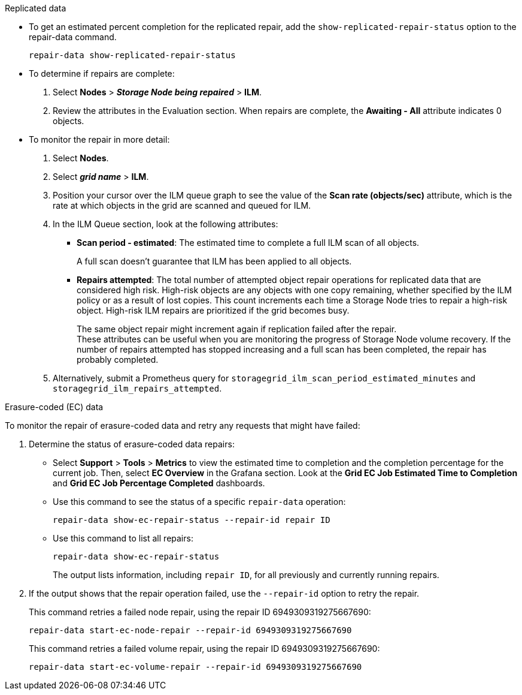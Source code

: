 //This is the shared Monitor repairs instruction for restoring object data in the Storage Node maintenance procedures. This file is also included in the Decommission disconnected nodes procedure//
//unlike the related restoring Includes, this file doesn't include a title because of the differences between the restoring object data and decommission disconnected nodes procedure//
// start tabbed area

[role="tabbed-block"]
====
.Replicated data
--

* To get an estimated percent completion for the replicated repair, add the `show-replicated-repair-status` option to the repair-data command.
+
`repair-data show-replicated-repair-status`

* To determine if repairs are complete:
. Select *Nodes* > *_Storage Node being repaired_* > *ILM*.
. Review the attributes in the Evaluation section. When repairs are complete, the *Awaiting - All* attribute indicates 0 objects.

* To monitor the repair in more detail:
. Select *Nodes*.
. Select *_grid name_* > *ILM*.
. Position your cursor over the ILM queue graph to see the value of the *Scan rate (objects/sec)* attribute, which is the rate at which objects in the grid are scanned and queued for ILM.
. In the ILM Queue section, look at the following attributes:

** *Scan period - estimated*: The estimated time to complete a full ILM scan of all objects.
+
A full scan doesn't guarantee that ILM has been applied to all objects.

** *Repairs attempted*: The total number of attempted object repair operations for replicated data that are considered high risk. High-risk objects are any objects with one copy remaining, whether specified by the ILM policy or as a result of lost copies. This count increments each time a Storage Node tries to repair a high-risk object. High-risk ILM repairs are prioritized if the grid becomes busy.
+

The same object repair might increment again if replication failed after the repair. +
These attributes can be useful when you are monitoring the progress of Storage Node volume recovery. If the number of repairs attempted has stopped increasing and a full scan has been completed, the repair has probably completed.

. Alternatively, submit a Prometheus query for `storagegrid_ilm_scan_period_estimated_minutes` and `storagegrid_ilm_repairs_attempted`.

--
.Erasure-coded (EC) data
--

To monitor the repair of erasure-coded data and retry any requests that might have failed:

. Determine the status of erasure-coded data repairs:

** Select *Support* > *Tools* > *Metrics* to view the estimated time to completion and the completion percentage for the current job. Then, select *EC Overview* in the Grafana section. Look at the *Grid EC Job Estimated Time to Completion* and *Grid EC Job Percentage Completed* dashboards.
 
** Use this command to see the status of a specific `repair-data` operation:
+
`repair-data show-ec-repair-status --repair-id repair ID`

** Use this command to list all repairs:
+
`repair-data show-ec-repair-status`
+
The output lists information, including `repair ID`, for all previously and currently running repairs.

. If the output shows that the repair operation failed, use the `--repair-id` option to retry the repair.
+
This command retries a failed node repair, using the repair ID 6949309319275667690:
+
`repair-data start-ec-node-repair --repair-id 6949309319275667690`
+
This command retries a failed volume repair, using the repair ID 6949309319275667690:
+
`repair-data start-ec-volume-repair --repair-id 6949309319275667690`

--
====
// end tabbed area